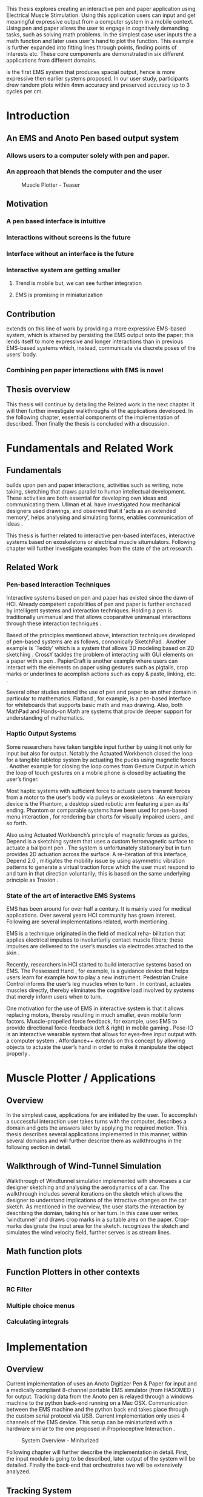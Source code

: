 :SETUP:
#+OPTIONS: toc:nil date:nil title:nil
#+LATEX_CLASS: koma-book
#+LATEX_CLASS_OPTIONS: [a4paper, 12pt, twoside]
#+LATEX_HEADER: \usepackage[hmarginratio=1:1]{geometry}
#+LATEX_HEADER: \usepackage{mathptmx}
#+LATEX_HEADER: \usepackage[scaled=.90]{helvet}
#+LATEX_HEADER: \usepackage{courier}
#+LATEX_HEADER: \setkomafont{disposition}{\sffamily}
#+LATEX_HEADER: \setkomafont{subtitle}{\sffamily\Large}
#+LaTeX_HEADER: \usepackage[backend=bibtex,sorting=none]{biblatex}
#+LaTeX_HEADER: \addbibresource{/Users/doga/.org/bibtex/file-1.bib}
#+LATEX_HEADER: \usepackage{./source/introsections}
:END:
:VARIABLES:
#+LATEX_HEADER: \newcommand{\app}{\emph{muscle-plotter}}
#+LATEX_HEADER: \newcommand{\App}{\emph{Muscle-plotter}}
:END:
:HEADERFOOTER:
#+LATEX_HEADER: \usepackage{scrlayer-scrpage}
#+LATEX_HEADER: \ohead{Muscle-Plotter}
#+LATEX_HEADER: \ihead{Doğa Yüksel}
#+LATEX_HEADER: \ofoot[]{\thepage}
#+LATEX_HEADER: \ifoot{Master Thesis, TU Berlin, Fachgebiet X, 2016}
:END:
:INTRO:
#+LATEX: \frontmatter{}
#+LATEX: \begin{titlepage}
#+LATEX: \end{titlepage}
#+LATEX: \begin{hpititle}
#+LATEX: \end{hpititle}
#+LATEX: \begin{declaration}
#+LATEX: \end{declaration}
#+LATEX: \begin{abstract}
This thesis explores creating an interactive pen and paper application using Electrical Muscle Stimulation. Using this application users can input and get meaningful expressive output from a computer system in a mobile context. Using pen and paper allows the user to engage in cognitively demanding tasks, such as solving math problems. In the simplest case user inputs the a math function and later \app{} uses user's hand to plot the function. This example is further expanded into fitting lines through points, finding points of interests etc. These core components are demonstrated in six different applications from different domains.

\App{} is the first EMS system that produces spacial output, hence is more expressive then earlier systems proposed. In our user study, participants drew random plots within 4mm accuracy and preserved accuracy up to 3 cycles per cm.
#+LATEX: \end{abstract}
#+LATEX: \thispagestyle{empty}
#+LATEX: \newpage{}

#+LATEX: \renewcommand{\contentsname}{Table of Contents}
#+TOC: headlines 2
#+LATEX: \thispagestyle{empty}
#+LATEX: \newpage{}

#+LATEX: \listoffigures{}
#+LATEX: \thispagestyle{empty}
#+LATEX: \newpage{}
:END:

#+LATEX: \mainmatter{}
* Introduction
** An EMS and Anoto Pen based output system
*** Allows users to a computer solely with pen and paper.
*** An approach that blends the computer and the user

#+CAPTION:    Muscle Plotter - Teaser
#+LABEL:      fig:muscle-plotter-teaser
#+ATTR_LaTeX: :width 90mm
[[./images/intro.jpg]]

** Motivation

*** A pen based interface is intuitive \cite{ullman_importancedrawing}
*** Interactions without screens is the future
*** Interface without an interface is the future
*** Interactive system are getting smaller
**** Trend is mobile but, we can see further integration
**** EMS is promising in miniaturization


** Contribution

   \App{} extends on this line of work by providing a more expressive EMS-based system, which is attained by persisting the EMS output onto the paper; this lends itself to more expressive and longer interactions than in previous EMS-based systems which, instead, communicate via discrete poses of the users’ body.

*** Combining pen paper interactions with EMS is novel

** Thesis overview
   This thesis will continue by detailing the Related work in the next chapter. It will then further investigate walkthroughs of the applications developed. In the following chapter, essential components of the implementation of \app{} described. Then finally the thesis is concluded with a discussion.

\newpage{}


* Fundamentals and Related Work

** Fundamentals

   # importance of sketching
   \App{} builds upon pen and paper interactions, activities such as writing, note taking, sketching that draws parallel to human intellectual development. These activities are both essential for developing own ideas and communicating them. Ullman et al. have investigated how mechanical designers used drawings, and observed that it 'acts as an extended memory', helps analysing and simulating forms, enables communication of ideas \cite{ullman_importancedrawing}.

   This thesis is further related to interactive pen-based interfaces, interactive systems based on exoskeletons or electrical muscle situmulators. Following chapter will further investigate examples from the state of the art research.

** Related Work

*** Pen-based Interaction Techniques

    Interactive systems based on pen and paper has existed since the dawn of HCI. Already competent capabilities of pen and paper is further enchaced by intelligent systems and interaction techniques. Holding a pen is traditionally unimanual and that allows cooparative unimanual interactions through these interaction techniques \cite{Hinckley_coopbimanual, Guiard_asymetricbimanual}.

    Based of the principles mentioned above, interaction techniques developed of pen-based systems are as follows, connonically SketchPad \cite{sutherland_sketch}. Another example is `Teddy' which is a system that allows 3D modeling based on 2D sketching \cite{igarashi_teddy}. CrossY tackles the problem of interacting with GUI elements on a paper with a pen \cite{Apitz_crossy}. PapierCraft is another example where users can interact with the elements on paper using gestures such as pigtails, crop marks or underlines to acomplish actions such as copy & paste, linking, etc. \cite{liao_papiercraft}.

    Several other studies extend the use of pen and paper to an other domain in particular to mathematics. Flatland \cite{mynatt_flatland}, for example, is a pen-based interface for whiteboards that supports basic math and map drawing. Also, both MathPad \cite{laviola_mathpad} and Hands-on Math \cite{zeleznik_hands} are systems that provide deeper support for understanding of mathematics.

*** Haptic Output Systems

    Some researchers have taken tangible input further by using it not only for input but also for output. Notably the Actuated Workbench closed the loop for a tangible tabletop system by actuating the pucks using magnetic forces \cite{pangaro_actuated}. Another example for closing the loop comes from Gesture Output \cite{roudaut_gesture} in which the loop of touch gestures on a mobile phone is closed by actuating the user’s finger.

    Most haptic systems with sufficient force to actuate users transmit forces from a motor to the user’s body via pulleys \cite{murayama_spidar} or exoskeletons \cite{tsetserukou_exointerfaces}. An exemplary device is the Phantom, a desktop sized robotic arm featuring a pen as its’ ending. Phantom or comparable systems have been used for pen-based menu interaction \cite{oakley_solving}, for rendering bar charts for visually impaired users \cite{wall_assessing}, and so forth.

    Also using Actuated Workbench’s principle of magnetic forces as guides, Depend is a sketching system that uses a custom ferromagnetic surface to actuate a ballpoint pen \cite{yamaoka_depend}. The system is unfortunately stationary but in turn provides 2D actuation across the surface. A re-iteration of this interface, Depend 2.0 \cite{yamaoka_pen}, mitigates the mobility issue by using asymmetric vibration patterns to generate a virtual traction force which the user must respond to and turn in that direction voluntarily; this is based on the same underlying principle as Traxion \cite{rekimoto_traxion}.

*** State of the art of interactive EMS Systems
    EMS has been around for over half a century. It is mainly used for medical applications. Over several years HCI community has grown interest. Following are several implementations related, worth mentioning.

    EMS is a technique originated in the field of medical reha- bilitation that applies electrical impulses to involuntarily contact muscle fibers; these impulses are delivered to the user’s muscles via electrodes attached to the skin \cite{Kruijff_hapticfeedback, strojnik_programmed}.

    Recently, researchers in HCI started to build interactive systems based on EMS. The Possessed Hand \cite{tamaki_possessedhand}, for example, is a guidance device that helps users learn for example how to play a new instrument. Pedestrian Cruise Control informs the user’s leg muscles when to turn \cite{pfeiffer_cruise}. In contrast, \app{} actuates muscles directly, thereby eliminates the cognitive load involved by systems that merely inform users when to turn.

    One motivation for the use of EMS in interactive system is that it allows replacing motors, thereby resulting in much smaller, even mobile form factors. Muscle-propelled force feedback, for example, uses EMS to provide directional force-feedback (left & right) in mobile gaming \cite{lopes_musclepropell}. Pose-IO is an interactive wearable system that allows for eyes-free input output with a computer system \cite{lopes_proprioceptive}. Affordance++ extends on this concept by allowing objects to actuate the user’s hand in order to make it manipulate the object properly \cite{lopes_affordance++}.

\newpage{}


* Muscle Plotter / Applications
** Overview

   In the simplest case, applications for \app{} are initiated by the user. To accomplish a successful interaction user takes turns with the computer, describes a domain and gets the answers later by applying the required motion. This thesis describes several applications implemented in this manner, within several domains and will further describe them as walkthroughs in the following section in detail.

** Walkthrough of Wind-Tunnel Simulation

   Walkthrough of Windtunnel simulation implemented with \app{} showcases a car designer sketching and analysing the aerodynamics of a car. The walkthrough includes several iterations on the sketch which allows the designer to understand implications of the intractive changes on the car sketch. As mentioned in the overview, the user starts the interaction by describing the domian, taking his or her turn. In this case user writes 'windtunnel' and draws crop marks in a suitable area on the paper. Crop-marks designate the input area for the sketch. \App{} recognizes the sketch and simulates the wind velocity field, further serves is as stream lines.

** Math function plots

** Function Plotters in other contexts
*** RC Filter
*** Multiple choice menus
*** Calculating integrals


* Implementation
** Overview
   Current implementation of \app{} uses an Anoto Digitizer Pen & Paper for input and a medically compliant 8-channel portable EMS simulator (from HASOMED \cite{hasomed}) for output. Tracking data from the Anoto pen is relayed through a windows machine to the python back-end running on a Mac OSX. Communication between the EMS machine and the python back end takes place through the custom serial protocol via USB. Current implementation only uses 4 channels of the EMS device. This setup can be miniaturized with a hardware similar to the one proposed in Proprioceptive Interaction \cite{lopes_proprioceptive}.

#+CAPTION:    System Overview - Miniturized
#+LABEL:      fig:suggested-system-overview-miniture
#+ATTR_LaTeX: :width 90mm
[[./images/system.jpg]]

   Following chapter will further describe the implementation in detail. First, the input module is going to be described, later output of the system will be detailed. Finally the back-end that orchestrates two will be extensively analyzed.

** Tracking System
    Input to the system is handled by the Anoto Digitizer Pen & Paper that acts as a precise tracker \cite{anoto}. the Anoto paper has a patented dot pattern that encodes the location data for each point. The accuracy of the location is quite high where each millimeter has 30 unique points. The camera on the pen scans and returns as long as the pen is pushing to the paper. The angle of the pen influences the quality of tracking. The users are advised to hold the pen at an upright angle. It is important to mention that there is constant delay as the pen captures and analyses this image. This delay has a detrimental effect on the performance of the control loop. It will be further discussed later in this chapter. In our current implementation, there is a Windows server running the drives provided by the Anoto company relaying data to the back-end server. The details of these drivers (from the vendor we’inspire) is confined by a Non disclosure agreement.

The connection from Anoto Window API and the python backend is done via Open Sound Control (OSC). Each observation of the Anoto Pen is packaged and contains a location, nature of the observation ( pen up, pen down and drag) and a timestamp. Time stamp receieved is used for speed calculations. OSC packets are relayed to the python server through Ethernet.

** EMS Machine and Pad Placement
    EMS machine by HASOMED is capable of generating a stimulation up to 400Hz. In our implementation at a given time two channels are active at most, as a result, each muscle shares the capacity where each is stimulated with 200Hz. Furthermore the machine allows to control the amplitude and duty cycle of the signal. The system uses amplitudes ranging from 6mA to 16mA based on calibration results. Duty cycle can range between 20\micro{}s to 500\micro{}s, which provides a very large dynamic range of modulation. \App{} mainly controls duty cycles to achieve its accuracy. The amplitude is temporarily raised to boost actuation in certain conditions that will be described in the control loop section.

    Medical grade EMS Machine produced by HASOMED is used to stimulate the arm of the user. In the current implementation 4 channels of the machine is connected to the arm of the user. Each channel is responsible for a different axis of motion. For a right handed setup; flexor carpi radialis moves the pen left, extensor carpi radialis brevis and partially flexor digitorum moves the pen right. Flexor carpi ulnaris is used to push the pen onto the paper, which in return helps to reduce oscillations and slow down. Finally extensor carpi radialis longus lifts the pen up from the paper.

#+CAPTION:    Pad Placement - Flexor
#+LABEL:      fig:pad-placement-flexor
#+ATTR_LaTeX: :width 90mm
[[./images/flexor.jpg]]

#+CAPTION:    Pad Placement - Extensor
#+LABEL:      fig:pad-placement-extensor
#+ATTR_LaTeX: :width 90mm
[[./images/extensor.jpg]]

** Back-end System
   A back-end manages the connection to the EMS machine and the Anoto pen.

*** Calibration Procedure
    Calibration is an important aspect current EMS applications. \App{} requires meticulus calibration to be suitable for the user. Calibration generally takes place in three step, base on the comfort levels of the user.

**** Comfortable actuation current
     As mentioned in above, the throughput of the EMS as motion dramatically changes based on the anathomy of the users arm. Several factors, such as muscle size, skin thickness and hair density causes this variation. The implemantation includes a script that step by step sweeps up the intensity of the milliamps aplied to each side (left and right). The experimenter observes the minimum current that starts the motion and a the maximum current that results in a significant motion but still is not painfull. These values determine the range of vallues that can be used on the next step.

**** Slope gradients
     After the comfortable EMS range for the user is determined, user is asked to draw straight lines along the paper in the posture required to use \app{}. At this calibration step, calibration script actuates user's arm with random pairs of currents on each side. The script records the resulting angle after actuation. After desired number of trial pairs final result is observed on a two dimentional plot. To conclude this step, three pairs that result in maximum variation between resulting slopes are chosen for each side. EMS is efficient in creating jerky motions, however slow controlled motions are harder to generate. Actuation both sides, using bith opposing muscles, allows \app{} to increase control on the wrist. Following figure shows the visualisation of these slopes.

[figure: visualisation of slopes]

**** Brake Calibration
     \App{} has two modes for brakes.

*** Control Loop
    Control loop of \app{} uses a series of strategies based on the state of the user's hand motions and the target position. Possible situations and associated strategies are futher illustrated in the following parts. Key principles are highlighted in the in the following figure.

#+CAPTION:    Control Loop
#+LABEL:      fig:control-loop
#+ATTR_LaTeX: :width 90mm
[[./images/control-loop.png]]

**** Model of the Human Wrist
     \App{} uses a simple model of the human arm to manage the motion of the wrist. The wrist is assumed to be a level attached to two strings. The motion takes place when tension on one of the strings changes as described by the `equilibrium point model' \cite{schmidt_motorcontrol}. In the case of \app{} situmulation through nerves results in contraction. To achieve a motion, desired side should be contracted more then the opposing side. As a result same target position can be reached with different configurations of contractions on opposing muscles. Any given static position of the wrist is an equilibrium of tension caused by opposing muscles \cite{schmidt_motorcontrol}. \App{} relies on these principles to achieve the accuracy it needs as both muscles on opposing sides are sequentially situmulated. In other words intended position of the arm can be reached by applying different pairs of impulsed to flexor and extensor muscles.

#+CAPTION:    Equilibrium point model
#+LABEL:      fig:Equilibrium point model
#+ATTR_LaTeX: :width 90mm
[[./images/spring-mass-model.png]]

**** Targeting and travel

**** Braking strategy
****** Braking and Keeping on a target
****** Ending an interaction

*** Higher level API for Flow Control

   Canvas elements enable the user to control the flow and structure of \app{}'s output. We have designed several widgets for different data structures. Scalar values are represented on a line, they consist of a single axis. Functions are represented in a two dimensional area, as they exist on two axes. These widgets on paper, what ever the underlying data structure is, have some characteristics in common. All the canvas elements define an actual space on the paper with designated areas for interaction. These elements have essentials to be initialized, as well as optional modifications to shape and control the output. These widgets determine where electronic muscle stimulation is going to active, which in return serves as starting point for the plots. In the following chapter, we introduce the widgets based on their underlying data structure, describing the methods of initiation and use. All elements are drawn onto the paper, it is important to remind that they persist in an inactive state even when the user is working on an other part of the paper. They can be reused with appropriate commands.

**** Single axis elements

    These widgets are designed to output scalar values that are projected onto a line. Resulting value is represented in spacial reference to the domain of the axis draw for the widget. These can be used for the output of a single class as well as to compare different classes in the same domain. Output domain can range between Boolean to real numbers. Limitations imposed by \app{} determines the sense making possibilities and the fidelity of the output. We have some design principles that allows the user to modify the axis to achieve reasonable outputs.

    To initiate a single axis element, after writing the designated command to initiate, user draws a line in any orientation on the paper. By default, south-west facing edge of the line is assigned to the minimum value, while north-east facing edge is assigned to the maximum value. If the minimum and maximum values are not defined in the next optional step, default values for the specific domain is used. For example 0 to 1 in drag coefficient comparison, or the x value of the maximum of a plot would be projected on to the domain represented by the plot itself in maximum analysis of a function. The axis can be scaled by the user simply by annotating the maximum and/or the minimum value.

    After all the essentials are placed on the paper, the scale component is ready to use. It starts of by user placing the tip of the pen at the beginning of the scale. If the pen lands in the accepted proximity of the origin, ems channels on both sides (left and right presented earlier) of the arm are activated at a tactile feedback level that doesn't actuate the user. This output only signifies that an output interaction is taking place. At this point, user starts dragging the pen keeping the tip on the paper to the end of the axis line. The back-end system, tracks user's motion and triggers a quick nudge followed by a pulse on the upper channel. This gesture leaves a visible trace behind on the axis, where desired value is projected on the the axis on the paper. The user can observe and annotate the value, as the widget is not active after a successful output procedure.

**** Double axis elements - Parametric values / functions

    Double axis elements have a major and a minor axis. The user drags the pen along the major axis, while the system takes the tip of the pen to the value corresponding on the minor axis with respect to the specific location on the major axis.

    As we have presented on the walk-through, our main contribution comes from the spatial expressivity of plotting one-to-functions, such as streamlines of the wind-tunnel or the speed values for a defined cross-section. For both use cases the space defined on the paper is same in nature, while the tools to define are domain dependent. In the wind-tunnel case, there exists a line for every point on the vertical start axis as stream lines result from a single solution of a vector field. On the other hand for the speed values line example, there exists one unique line, that the user can plot.

    In order to initiate a multiple axis plot, the user has to define a space on the paper. This is done by drawing two perpendicular lines representing the axes or crop-marks that encompasses the area. In case of a function plot, after defining axis lines user can optionally update the domain. Otherwise, defaults for the specific example is used just as defined in single axis examples.
   
    In a similar fashion to scales, the user should start at a specific position to instantiate the plotting procedure. In a generic plot, the output can be located in different quadrants. We have defined a method for the user to locate it to start plotting. Following interactions to find plot starting points are similar in nature to the scalar interactions described above. In the first case, where there is a zero crossing on the negative side of the major axis, user places the tip of the pen to the far left (negative, west) of the horizontal, major, dragging axis. The paper should have been rotated to a comfortable angle for a convenient plot. Then the user follows the axis, when zero crossing is reached, \app{} takes over the control of the arm to output the rest of the plot. If necessary, the user can rotate the paper 180 degrees and plot the negative side of the desired line.

    In the case of in the case of no zero crossing before the origin, \app{} signals a pen-up before first scanning starts. At this point the user knows that there isn't a zero crossing between 3rd and 4th quadrants. The step  user should do is to scan the y axis, to find any y-crossings. Ideally user starts from the minimum point of the minor axis and drags the tip of the pen to the maximum point of the axis. If there is a y-crossing of the plot, \app{} assigns a pen-down on the target location. From this point on the user follows parallel to the major axis to continue as a normal plot. The negative side of the function can be plotted by rotating the paper in a similar manner to the first case.

    In the last case, when there is no zero crossing between 3rd and 4h quadrants and there is no y-axis intersection, the second axis find attempt of the user is interrupted by a pen-up as the tip of the pen is place on the minor-axis, (y-axis). The users follows over the major axis to find the crossing there. \app{} takes over control as the crossing is reached. The plot can be completed in a similar manner by rotating it as described in previous cases.

***** (did we ever talk about cases where there is no crossing at all? i.e. (1/x))

**** function definitions

*** Recognition System
    Image recognition -> OpenCV for sketches
    Text recognition -> Tessarect - OCR

*** Application Specific Implementations
**** Mathematical Applications
**** RC Filter Response
**** Statistic Applications
**** Optical Ray Casting
**** Wind-tunnel Simulation


* User Study
** Study design
** Verify accuracy of the actuation method
** Sample Curves chosen to understand the limitation


* Discussion
** Consider user study
** Current implementation lacks control that allows actual drawing
** Can't consider as 2D drawing
** Our implementation is a steering action

** Design Considerations for \App{}
*** Discoverability
    \App{} provides an interactive environment using user initiated components on paper. This approach differs from previous interactive systems as the user is expected to have a prior knowledge of the provided language. In many cases our interactions start with an empty sheet of paper. On the other hand screen based interactive systems provide discoverability as the system itself has a wider channel for output, such applications can start with a tutorial expecting the user to have zero prior knowledge. Designing applications for \app{} should consider this to provide an engaging experience. According to the domain of the application, command keywords could be flexible and adaptive, moreover similar to a natural language.

*** User Feedback
    Usabilty theory for interactive systems inform the user about the state of the world. \App{} is able to provide positive and negative feedback in a non intrusive way with distinct gestures. Interactions with \app{} should make use of feedback messages, in order to provide the user with an awareness of the state of system. As the interactions happen on a piece of paper, certain locations marked by the user, should behave in a consistent way. The user can approach a plot for several actions, such as actual plotting, zooming into a certain section, re-labeling the axis or selecting a region for further analysis.

*** Widget size and expected error
    \App{} has a limited accuracy due to the limitations of EMS. Interactive elements on paper should be scaled at a size greater that leaves the expected error insignificant. For example, a continuous scale described previously should verify that the output will provide a significant answer.

*** Output Persistence and clutter on paper
    The output of \app{} is persistent on paper. When the user draws a certain plot on a given axis, the output stays on the paper way longer then the length of the interaction. In an example of function plotting if the outputs were made and their essential characteristics are not different enough, the answers can be mixed up. As a solution, the user has the flexibility to annotate the output. This would allow the number of distinct traces that can be recalled later on. However, after a certain number of plots, the intelligibility would diminish. This is an inherent problem with writing on the paper, where the user would extend to the empty space below or to the next page. \App{} widgets are reusable, however they are also easy to initiate.


* Conclusion
** Future Work
*** Evaluate applications 
*** Improve recognition



#+LATEX: \backmatter{}
#+LATEX: \newpage{}
#+LATEX: \printbibliography{}

